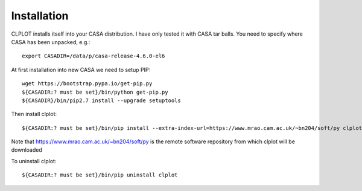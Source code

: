 Installation
============

CLPLOT installs itself into your CASA distribution. I have only tested
it with CASA tar balls. You need to specify where CASA has been
unpacked, e.g.::

  export CASADIR=/data/p/casa-release-4.6.0-el6

At first installation into new CASA we need to setup PIP::

  wget https://bootstrap.pypa.io/get-pip.py
  ${CASADIR:? must be set}/bin/python get-pip.py
  ${CASADIR}/bin/pip2.7 install --upgrade setuptools  

Then install clplot::

  ${CASADIR:? must be set}/bin/pip install --extra-index-url=https://www.mrao.cam.ac.uk/~bn204/soft/py clplot


Note that https://www.mrao.cam.ac.uk/~bn204/soft/py is the remote
software repository from which clplot will be downloaded
  
To uninstall clplot::

  ${CASADIR:? must be set}/bin/pip uninstall clplot
